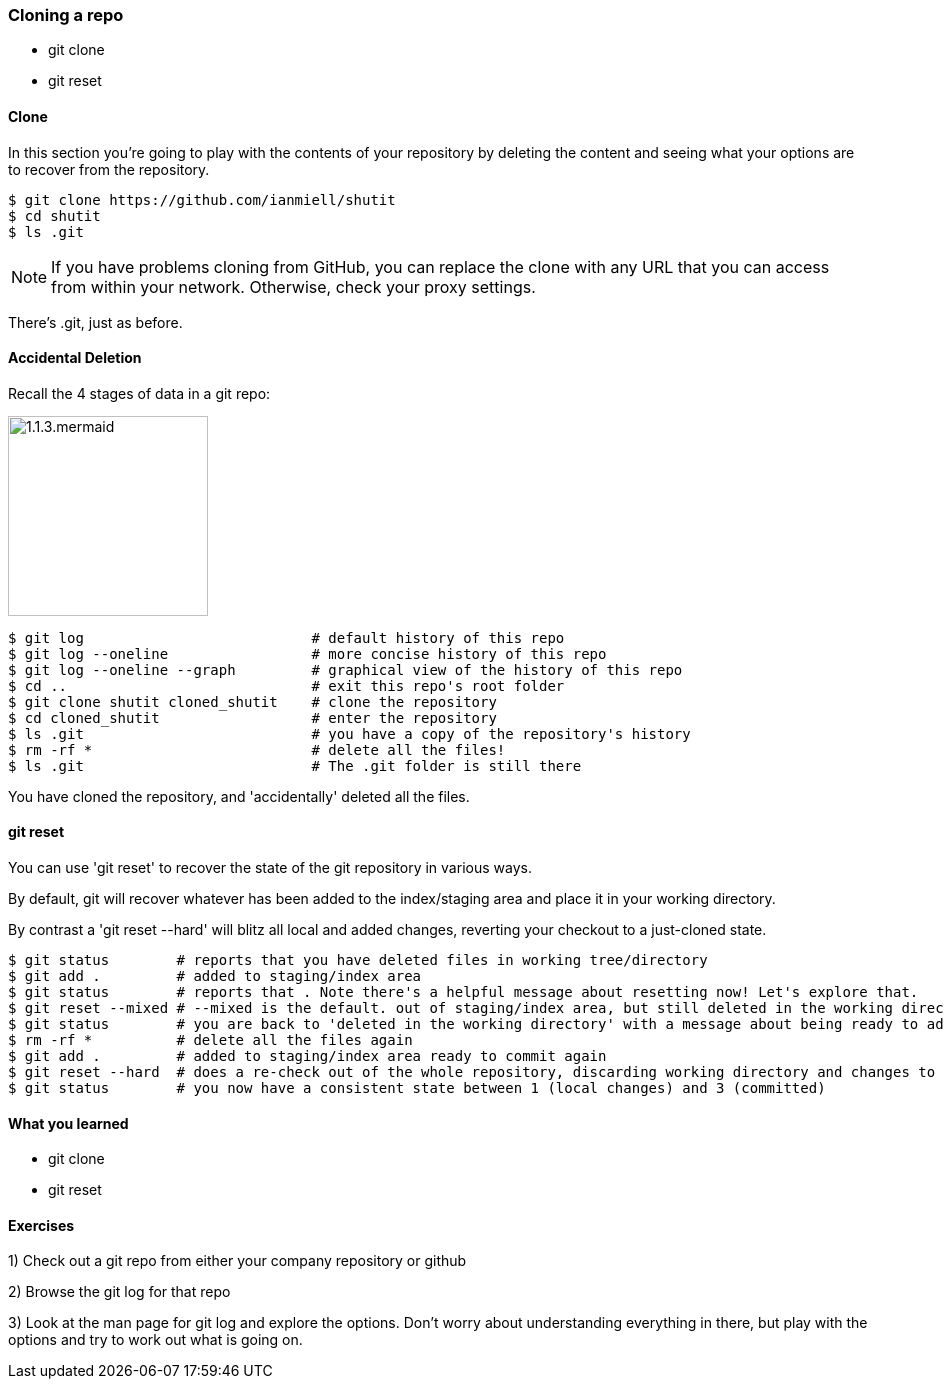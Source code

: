 === Cloning a repo

- git clone
- git reset

==== Clone

In this section you're going to play with the contents of your repository by
deleting the content and seeing what your options are to recover from the
repository.

----
$ git clone https://github.com/ianmiell/shutit
$ cd shutit
$ ls .git
----

****
NOTE: If you have problems cloning from GitHub, you can replace the clone with
any URL that you can access from within your network. Otherwise, check your
proxy settings.
****

There's .git, just as before.


==== Accidental Deletion

Recall the 4 stages of data in a git repo:

image::diagrams/1.1.3.mermaid.png[scaledwidth="50%",height=200]

----
$ git log                           # default history of this repo
$ git log --oneline                 # more concise history of this repo
$ git log --oneline --graph         # graphical view of the history of this repo
$ cd ..                             # exit this repo's root folder
$ git clone shutit cloned_shutit    # clone the repository
$ cd cloned_shutit                  # enter the repository
$ ls .git                           # you have a copy of the repository's history
$ rm -rf *                          # delete all the files!
$ ls .git                           # The .git folder is still there
----

You have cloned the repository, and 'accidentally' deleted all the files.

==== git reset

You can use 'git reset' to recover the state of the git repository in various
ways.

By default, git will recover whatever has been added to the index/staging area
and place it in your working directory.

By contrast a 'git reset --hard' will blitz all local and added changes,
reverting your checkout to a just-cloned state.

----
$ git status        # reports that you have deleted files in working tree/directory
$ git add .         # added to staging/index area
$ git status        # reports that . Note there's a helpful message about resetting now! Let's explore that.
$ git reset --mixed # --mixed is the default. out of staging/index area, but still deleted in the working directory!
$ git status        # you are back to 'deleted in the working directory' with a message about being ready to add
$ rm -rf *          # delete all the files again
$ git add .         # added to staging/index area ready to commit again
$ git reset --hard  # does a re-check out of the whole repository, discarding working directory and changes to the index
$ git status        # you now have a consistent state between 1 (local changes) and 3 (committed)
----


==== What you learned

- git clone
- git reset


==== Exercises

1) Check out a git repo from either your company repository or github

2) Browse the git log for that repo

3) Look at the man page for git log and explore the options. Don't worry about
understanding everything in there, but play with the options and try to work out
what is going on.
